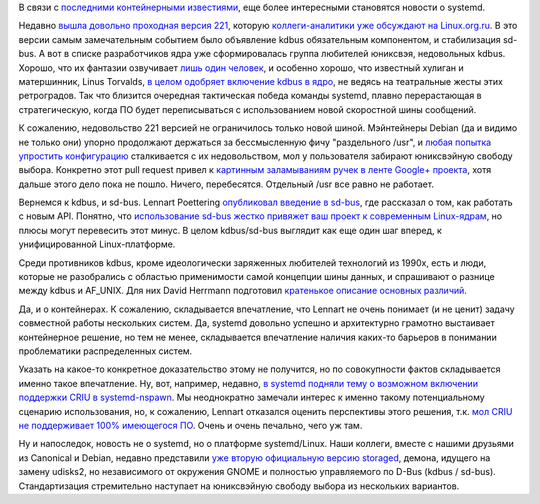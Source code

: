 .. title: "Че там у systemd"
.. slug: Че-там-у-systemd
.. date: 2015-06-24 10:50:27
.. tags: systemd, kdbus, kernel, debian, containers, criu, udisks
.. category:
.. link:
.. description:
.. type: text
.. author: Peter Lemenkov

В связи с `последними контейнерными
известиями </content/Великий-Открытый-Контейнерный-Стандарт>`__, еще
более интересными становятся новости о systemd.

Недавно `вышла довольно проходная версия
221 <https://thread.gmane.org/gmane.comp.sysutils.systemd.devel/33079>`__,
которую `коллеги-аналитики уже обсуждают на
Linux.org.ru <https://www.linux.org.ru/news/opensource/11722389>`__. В
это версии самым замечательным событием было объявление kdbus
обязательным компонентом, и стабилизация sd-bus. А вот в списке
разработчиков ядра уже сформировалась группа любителей юниксвэя,
недовольных kdbus. Хорошо, что их фантазии озвучивает `лишь один
человек <https://thread.gmane.org/gmane.linux.kernel/1981923>`__, и
особенно хорошо, что известный хулиган и матершинник, Linus Torvalds, `в
целом одобряет включение kdbus в
ядро <https://thread.gmane.org/gmane.linux.kernel/1981923/focus=1982561>`__,
не ведясь на театральные жесты этих ретроградов. Так что близится
очередная тактическая победа команды systemd, плавно перерастающая в
стратегическую, когда ПО будет переписываться с использованием новой
скоростной шины сообщений.

К сожалению, недовольство 221 версией не ограничилось только новой
шиной. Мэйнтейнеры Debian (да и видимо не только они) упорно продолжают
держаться за бессмысленную фичу "раздельного /usr", и `любая попытка
упростить конфигурацию <https://github.com/systemd/systemd/pull/293>`__
сталкивается с их недовольством, мол у пользователя забирают юниксвэйную
свободу выбора. Конкретно этот pull request привел к `картинным
заламываниям ручек в ленте Google+
проекта <https://plus.google.com/u/0/104232583922197692623/posts/WLNNacT6GC7>`__,
хотя дальше этого дело пока не пошло. Ничего, перебесятся. Отдельный
/usr все равно не работает.

Вернемся к kdbus, и sd-bus. Lennart Poettering `опубликовал введение в
sd-bus <http://0pointer.net/blog/the-new-sd-bus-api-of-systemd.html>`__,
где рассказал о том, как работать с новым API. Понятно, что
`использование sd-bus жестко привяжет ваш проект к современным
Linux-ядрам <https://lwn.net/Articles/648738/>`__, но плюсы могут
перевесить этот минус. В целом kdbus/sd-bus выглядит как еще один шаг
вперед, к унифицированной Linux-платформе.

Среди противников kdbus, кроме идеологически заряженных любителей
технологий из 1990х, есть и люди, которые не разобрались с областью
применимости самой концепции шины данных, и спрашивают о разнице между
kdbus и AF\_UNIX. Для них David Herrmann подготовил `кратенькое описание
основных
различий <https://dvdhrm.wordpress.com/2015/06/20/from-af_unix-to-kdbus/>`__.

Да, и о контейнерах. К сожалению, складывается впечатление, что Lennart
не очень понимает (и не ценит) задачу совместной работы нескольких
систем. Да, systemd довольно успешно и архитектурно грамотно выстаивает
контейнерное решение, но тем не менее, складывается впечатление наличия
каких-то барьеров в понимании проблематики распределенных систем.

Указать на какое-то конкретное доказательство этому не получится, но по
совокупности фактов складывается именно такое впечатление. Ну, вот,
например, недавно, `в systemd подняли тему о возможном включении
поддержки CRIU в
systemd-nspawn <https://github.com/systemd/systemd/issues/258>`__. Мы
неоднократно замечали интерес к именно такому потенциальному сценарию
использования, но, к сожалению, Lennart отказался оценить перспективы
этого решения, т.к. `мол CRIU не поддерживает 100% имеющегося
ПО <https://github.com/systemd/systemd/issues/258#issuecomment-112825756>`__.
Очень и очень печально, чего уж там.

Ну и напоследок, новость не о systemd, но о платформе systemd/Linux.
Наши коллеги, вместе с нашими друзьями из Canonical и Debian, недавно
представили `уже вторую официальную версию
storaged <https://thread.gmane.org/gmane.linux.redhat.fedora.devel/208289>`__,
демона, идущего на замену udisks2, но независимого от окружения GNOME и
полностью управляемого по D-Bus (kdbus / sd-bus). Стандартизация
стремительно наступает на юниксвэйную свободу выбора из нескольких
вариантов.
